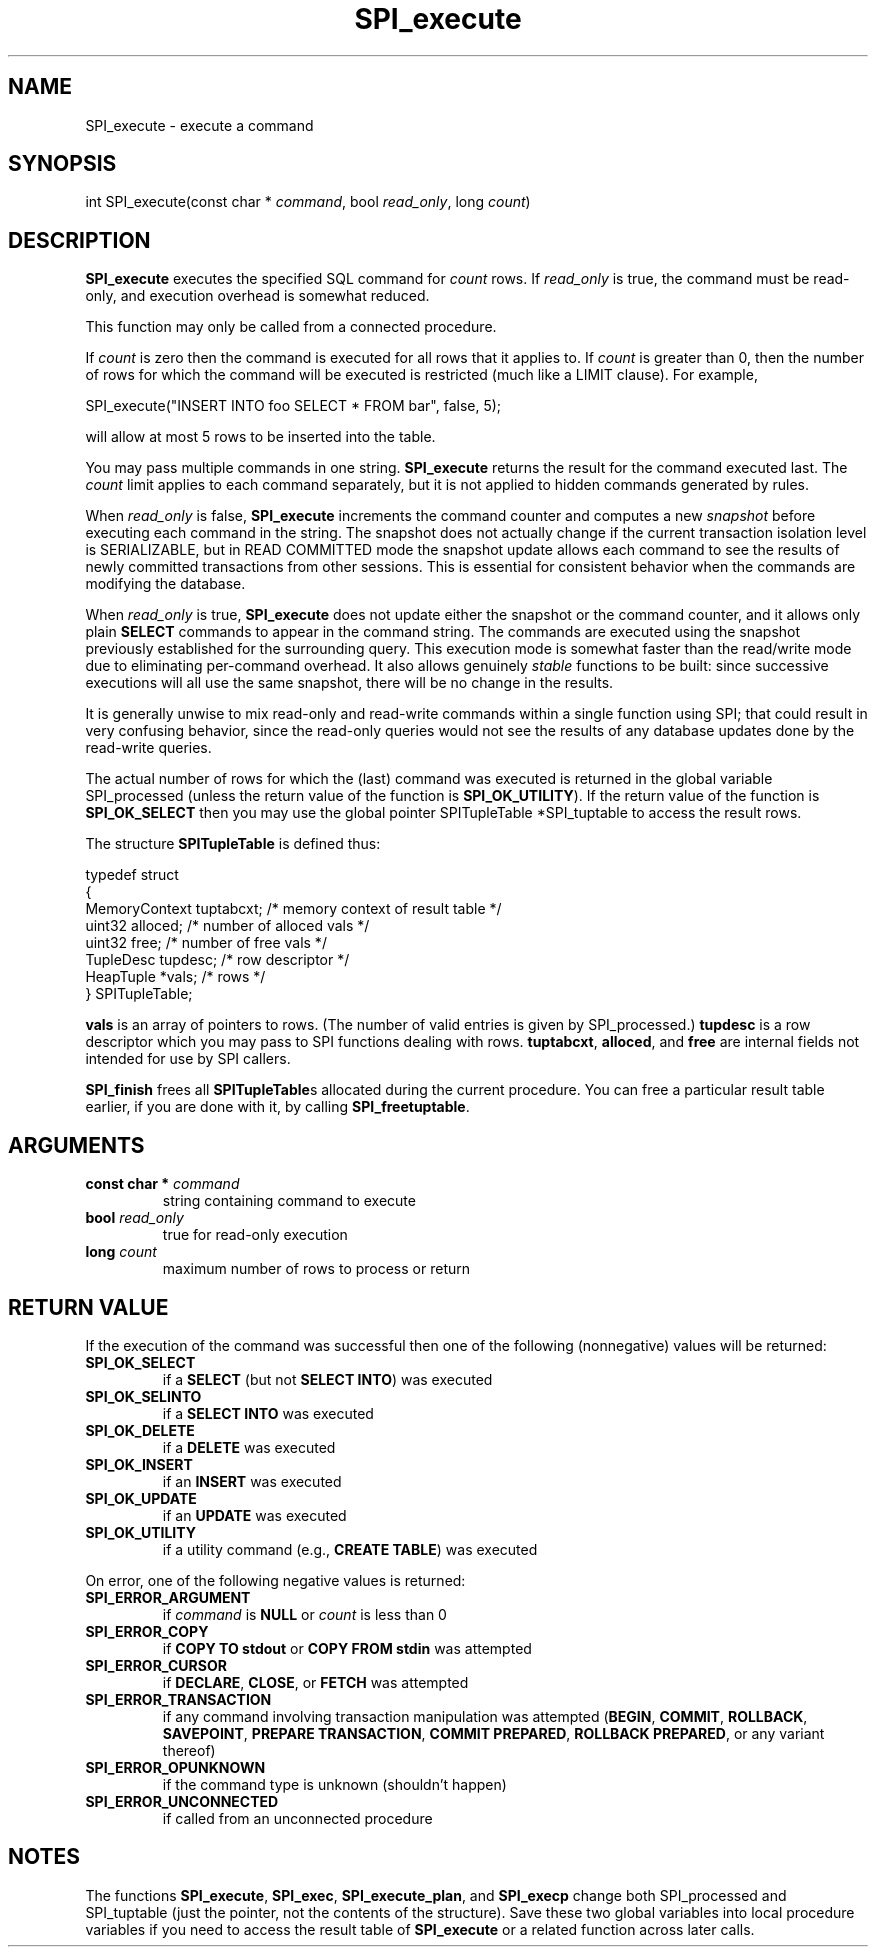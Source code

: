 .\\" auto-generated by docbook2man-spec $Revision: 1.1.1.1 $
.TH "SPI_execute" "" "2007-02-01" "" "PostgreSQL 8.1.7 Documentation"
.SH NAME
SPI_execute \- execute a command

.SH SYNOPSIS
.sp
.nf
int SPI_execute(const char * \fIcommand\fR, bool \fIread_only\fR, long \fIcount\fR)
.sp
.fi
.SH "DESCRIPTION"
.PP
\fBSPI_execute\fR executes the specified SQL command
for \fIcount\fR rows. If \fIread_only\fR
is true, the command must be read-only, and execution overhead
is somewhat reduced.
.PP
This function may only be called from a connected procedure.
.PP
If \fIcount\fR is zero then the command is executed
for all rows that it applies to. If \fIcount\fR
is greater than 0, then the number of rows for which the command
will be executed is restricted (much like a
LIMIT clause). For example,
.sp
.nf
SPI_execute("INSERT INTO foo SELECT * FROM bar", false, 5);
.sp
.fi
will allow at most 5 rows to be inserted into the table.
.PP
You may pass multiple commands in one string.
\fBSPI_execute\fR returns the
result for the command executed last. The \fIcount\fR
limit applies to each command separately, but it is not applied to
hidden commands generated by rules.
.PP
When \fIread_only\fR is false,
\fBSPI_execute\fR increments the command
counter and computes a new \fIsnapshot\fR before executing each
command in the string. The snapshot does not actually change if the
current transaction isolation level is SERIALIZABLE, but in
READ COMMITTED mode the snapshot update allows each command to
see the results of newly committed transactions from other sessions.
This is essential for consistent behavior when the commands are modifying
the database.
.PP
When \fIread_only\fR is true,
\fBSPI_execute\fR does not update either the snapshot
or the command counter, and it allows only plain \fBSELECT\fR
commands to appear in the command string. The commands are executed
using the snapshot previously established for the surrounding query.
This execution mode is somewhat faster than the read/write mode due
to eliminating per-command overhead. It also allows genuinely
\fIstable\fR functions to be built: since successive executions
will all use the same snapshot, there will be no change in the results.
.PP
It is generally unwise to mix read-only and read-write commands within
a single function using SPI; that could result in very confusing behavior,
since the read-only queries would not see the results of any database
updates done by the read-write queries.
.PP
The actual number of rows for which the (last) command was executed
is returned in the global variable SPI_processed
(unless the return value of the function is
\fBSPI_OK_UTILITY\fR). If the return value of the
function is \fBSPI_OK_SELECT\fR then you may use the
global pointer SPITupleTable *SPI_tuptable to
access the result rows.
.PP
The structure \fBSPITupleTable\fR is defined
thus:
.sp
.nf
typedef struct
{
    MemoryContext tuptabcxt;    /* memory context of result table */
    uint32      alloced;        /* number of alloced vals */
    uint32      free;           /* number of free vals */
    TupleDesc   tupdesc;        /* row descriptor */
    HeapTuple  *vals;           /* rows */
} SPITupleTable;
.sp
.fi
\fBvals\fR is an array of pointers to rows. (The number
of valid entries is given by SPI_processed.)
\fBtupdesc\fR is a row descriptor which you may pass to
SPI functions dealing with rows. \fBtuptabcxt\fR,
\fBalloced\fR, and \fBfree\fR are internal
fields not intended for use by SPI callers.
.PP
\fBSPI_finish\fR frees all
\fBSPITupleTable\fRs allocated during the current
procedure. You can free a particular result table earlier, if you
are done with it, by calling \fBSPI_freetuptable\fR.
.SH "ARGUMENTS"
.TP
\fBconst char * \fIcommand\fB\fR
string containing command to execute
.TP
\fBbool \fIread_only\fB\fR
true for read-only execution
.TP
\fBlong \fIcount\fB\fR
maximum number of rows to process or return
.SH "RETURN VALUE"
.PP
If the execution of the command was successful then one of the
following (nonnegative) values will be returned:
.TP
\fBSPI_OK_SELECT\fR
if a \fBSELECT\fR (but not \fBSELECT
INTO\fR) was executed
.TP
\fBSPI_OK_SELINTO\fR
if a \fBSELECT INTO\fR was executed
.TP
\fBSPI_OK_DELETE\fR
if a \fBDELETE\fR was executed
.TP
\fBSPI_OK_INSERT\fR
if an \fBINSERT\fR was executed
.TP
\fBSPI_OK_UPDATE\fR
if an \fBUPDATE\fR was executed
.TP
\fBSPI_OK_UTILITY\fR
if a utility command (e.g., \fBCREATE TABLE\fR)
was executed
.PP
.PP
On error, one of the following negative values is returned:
.TP
\fBSPI_ERROR_ARGUMENT\fR
if \fIcommand\fR is \fBNULL\fR or
\fIcount\fR is less than 0
.TP
\fBSPI_ERROR_COPY\fR
if \fBCOPY TO stdout\fR or \fBCOPY FROM stdin\fR
was attempted
.TP
\fBSPI_ERROR_CURSOR\fR
if \fBDECLARE\fR, \fBCLOSE\fR, or \fBFETCH\fR
was attempted
.TP
\fBSPI_ERROR_TRANSACTION\fR
if any command involving transaction manipulation was attempted
(\fBBEGIN\fR,
\fBCOMMIT\fR,
\fBROLLBACK\fR,
\fBSAVEPOINT\fR,
\fBPREPARE TRANSACTION\fR,
\fBCOMMIT PREPARED\fR,
\fBROLLBACK PREPARED\fR,
or any variant thereof)
.TP
\fBSPI_ERROR_OPUNKNOWN\fR
if the command type is unknown (shouldn't happen)
.TP
\fBSPI_ERROR_UNCONNECTED\fR
if called from an unconnected procedure
.PP
.SH "NOTES"
.PP
The functions \fBSPI_execute\fR,
\fBSPI_exec\fR,
\fBSPI_execute_plan\fR, and
\fBSPI_execp\fR change both
SPI_processed and
SPI_tuptable (just the pointer, not the contents
of the structure). Save these two global variables into local
procedure variables if you need to access the result table of
\fBSPI_execute\fR or a related function
across later calls.
